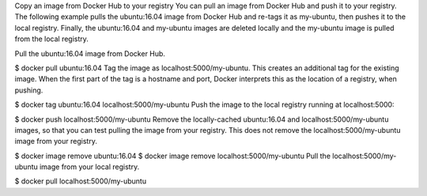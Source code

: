 Copy an image from Docker Hub to your registry You can pull an image
from Docker Hub and push it to your registry. The following example
pulls the ubuntu:16.04 image from Docker Hub and re-tags it as
my-ubuntu, then pushes it to the local registry. Finally, the
ubuntu:16.04 and my-ubuntu images are deleted locally and the my-ubuntu
image is pulled from the local registry.

Pull the ubuntu:16.04 image from Docker Hub.

$ docker pull ubuntu:16.04 Tag the image as localhost:5000/my-ubuntu.
This creates an additional tag for the existing image. When the first
part of the tag is a hostname and port, Docker interprets this as the
location of a registry, when pushing.

$ docker tag ubuntu:16.04 localhost:5000/my-ubuntu Push the image to the
local registry running at localhost:5000:

$ docker push localhost:5000/my-ubuntu Remove the locally-cached
ubuntu:16.04 and localhost:5000/my-ubuntu images, so that you can test
pulling the image from your registry. This does not remove the
localhost:5000/my-ubuntu image from your registry.

$ docker image remove ubuntu:16.04 $ docker image remove
localhost:5000/my-ubuntu Pull the localhost:5000/my-ubuntu image from
your local registry.

$ docker pull localhost:5000/my-ubuntu
